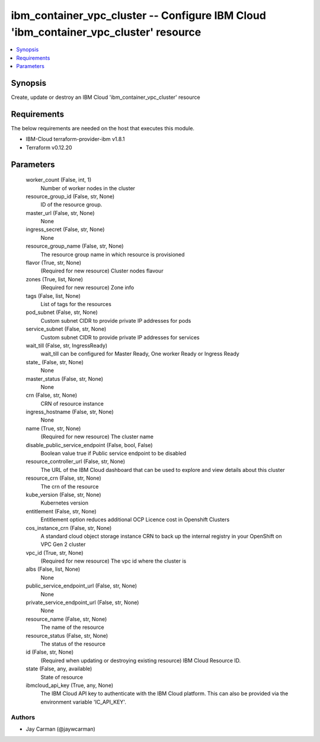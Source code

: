
ibm_container_vpc_cluster -- Configure IBM Cloud 'ibm_container_vpc_cluster' resource
=====================================================================================

.. contents::
   :local:
   :depth: 1


Synopsis
--------

Create, update or destroy an IBM Cloud 'ibm_container_vpc_cluster' resource



Requirements
------------
The below requirements are needed on the host that executes this module.

- IBM-Cloud terraform-provider-ibm v1.8.1
- Terraform v0.12.20



Parameters
----------

  worker_count (False, int, 1)
    Number of worker nodes in the cluster


  resource_group_id (False, str, None)
    ID of the resource group.


  master_url (False, str, None)
    None


  ingress_secret (False, str, None)
    None


  resource_group_name (False, str, None)
    The resource group name in which resource is provisioned


  flavor (True, str, None)
    (Required for new resource) Cluster nodes flavour


  zones (True, list, None)
    (Required for new resource) Zone info


  tags (False, list, None)
    List of tags for the resources


  pod_subnet (False, str, None)
    Custom subnet CIDR to provide private IP addresses for pods


  service_subnet (False, str, None)
    Custom subnet CIDR to provide private IP addresses for services


  wait_till (False, str, IngressReady)
    wait_till can be configured for Master Ready, One worker Ready or Ingress Ready


  state_ (False, str, None)
    None


  master_status (False, str, None)
    None


  crn (False, str, None)
    CRN of resource instance


  ingress_hostname (False, str, None)
    None


  name (True, str, None)
    (Required for new resource) The cluster name


  disable_public_service_endpoint (False, bool, False)
    Boolean value true if Public service endpoint to be disabled


  resource_controller_url (False, str, None)
    The URL of the IBM Cloud dashboard that can be used to explore and view details about this cluster


  resource_crn (False, str, None)
    The crn of the resource


  kube_version (False, str, None)
    Kubernetes version


  entitlement (False, str, None)
    Entitlement option reduces additional OCP Licence cost in Openshift Clusters


  cos_instance_crn (False, str, None)
    A standard cloud object storage instance CRN to back up the internal registry in your OpenShift on VPC Gen 2 cluster


  vpc_id (True, str, None)
    (Required for new resource) The vpc id where the cluster is


  albs (False, list, None)
    None


  public_service_endpoint_url (False, str, None)
    None


  private_service_endpoint_url (False, str, None)
    None


  resource_name (False, str, None)
    The name of the resource


  resource_status (False, str, None)
    The status of the resource


  id (False, str, None)
    (Required when updating or destroying existing resource) IBM Cloud Resource ID.


  state (False, any, available)
    State of resource


  ibmcloud_api_key (True, any, None)
    The IBM Cloud API key to authenticate with the IBM Cloud platform. This can also be provided via the environment variable 'IC_API_KEY'.













Authors
~~~~~~~

- Jay Carman (@jaywcarman)

